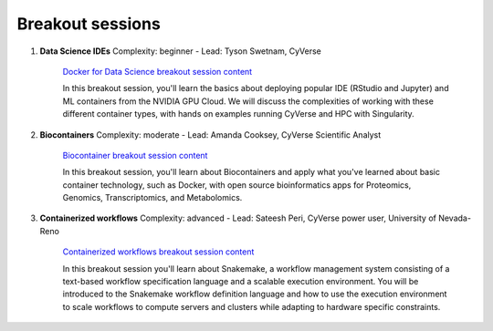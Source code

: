 **Breakout sessions**
=====================

1. **Data Science IDEs** Complexity: beginner - Lead: Tyson Swetnam, CyVerse

	`Docker for Data Science breakout session content <../breakout/datascience.html>`_

	In this breakout session, you'll learn the basics about deploying popular IDE (RStudio and Jupyter) and ML containers from the NVIDIA GPU Cloud. We will discuss the complexities of working with these different container types, with hands on examples running CyVerse and HPC with Singularity.
	
2. **Biocontainers** Complexity: moderate - Lead: Amanda Cooksey, CyVerse Scientific Analyst 

	`Biocontainer breakout session content <../breakout/biocontainers.html>`_

	In this breakout session, you'll learn about Biocontainers and apply what you've learned about basic container technology, such as Docker, with open source bioinformatics apps for Proteomics, Genomics, Transcriptomics, and Metabolomics.
	
3. **Containerized workflows** Complexity: advanced - Lead: Sateesh Peri, CyVerse power user, University of Nevada-Reno

	`Containerized workflows breakout session content <../breakout/workflows.html>`_

	In this breakout session you'll learn about Snakemake, a workflow management system consisting of a text-based workflow specification language and a scalable execution environment. You will be introduced to the Snakemake workflow definition language and how to use the execution environment to scale workflows to compute servers and clusters while adapting to hardware specific constraints. 

